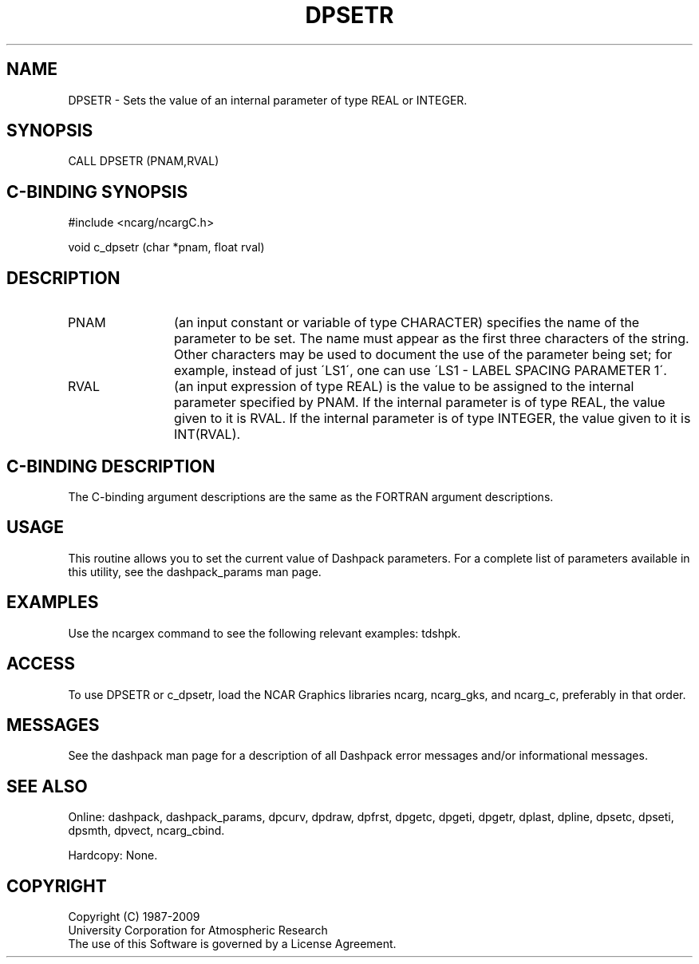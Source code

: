 .TH DPSETR 3NCARG "March 1995" UNIX "NCAR GRAPHICS"
.na
.nh
.SH NAME
DPSETR - Sets the value of an internal parameter of type REAL or INTEGER.
.SH SYNOPSIS
CALL DPSETR (PNAM,RVAL)
.SH C-BINDING SYNOPSIS
#include <ncarg/ncargC.h>
.sp
void c_dpsetr (char *pnam, float rval)
.SH DESCRIPTION 
.IP PNAM 12
(an input constant or variable of type CHARACTER) specifies the name of the
parameter to be set. The name must appear as the first three
characters of the string.  Other characters
may be used to document the use of the parameter being
set; for example, instead of just \'LS1\', one can use
\'LS1 - LABEL SPACING PARAMETER 1\'.
.IP RVAL 12
(an input expression of type REAL)
is the value to be assigned to the
internal parameter specified by PNAM.
If the internal parameter is of type REAL, the value given to it is RVAL.
If the internal parameter is of type INTEGER, the value given to it is
INT(RVAL).
.SH C-BINDING DESCRIPTION
The C-binding argument descriptions are the same as the FORTRAN 
argument descriptions.
.SH USAGE
This routine allows you to set the current value of
Dashpack parameters.  For a complete list of parameters available
in this utility, see the dashpack_params man page.
.SH EXAMPLES
Use the ncargex command to see the following relevant
examples: 
tdshpk.
.SH ACCESS
To use DPSETR or c_dpsetr, load the NCAR Graphics libraries ncarg, ncarg_gks,
and ncarg_c, preferably in that order.  
.SH MESSAGES
See the dashpack man page for a description of all Dashpack error
messages and/or informational messages.
.SH SEE ALSO
Online:
dashpack,
dashpack_params,
dpcurv,
dpdraw,
dpfrst,
dpgetc,
dpgeti,
dpgetr,
dplast,
dpline,
dpsetc,
dpseti,
dpsmth,
dpvect,
ncarg_cbind.
.sp
Hardcopy:
None.
.SH COPYRIGHT
Copyright (C) 1987-2009
.br
University Corporation for Atmospheric Research
.br
The use of this Software is governed by a License Agreement.
